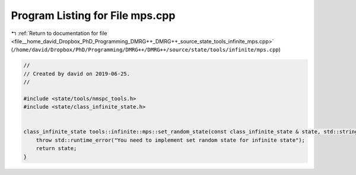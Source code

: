 
.. _program_listing_file__home_david_Dropbox_PhD_Programming_DMRG++_DMRG++_source_state_tools_infinite_mps.cpp:

Program Listing for File mps.cpp
================================

|exhale_lsh| :ref:`Return to documentation for file <file__home_david_Dropbox_PhD_Programming_DMRG++_DMRG++_source_state_tools_infinite_mps.cpp>` (``/home/david/Dropbox/PhD/Programming/DMRG++/DMRG++/source/state/tools/infinite/mps.cpp``)

.. |exhale_lsh| unicode:: U+021B0 .. UPWARDS ARROW WITH TIP LEFTWARDS

.. code-block:: cpp

   //
   // Created by david on 2019-06-25.
   //
   
   #include <state/tools/nmspc_tools.h>
   #include <state/class_infinite_state.h>
   
   
   class_infinite_state tools::infinite::mps::set_random_state(const class_infinite_state & state, std::string parity){
       throw std::runtime_error("You need to implement set random state for infinite state");
       return state;
   }
